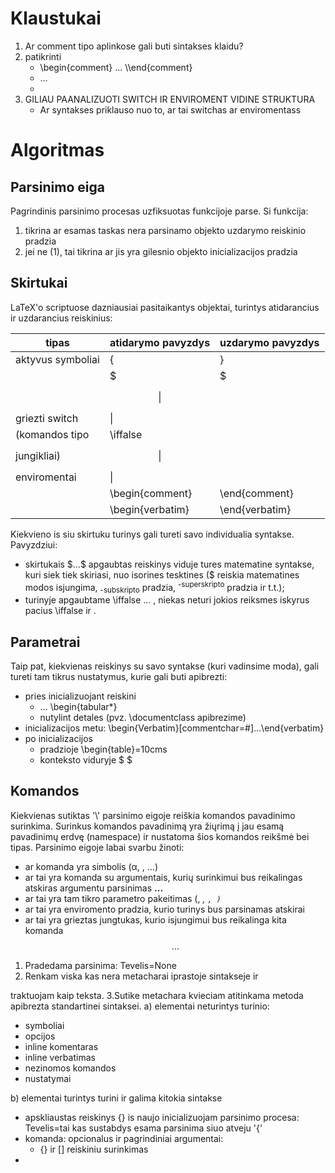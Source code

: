 * Klaustukai
1. Ar comment tipo aplinkose gali buti sintakses klaidu?
2. patikrinti 
 - \begin{comment} ... \\end{comment}
 - \comment ... \endcomment
 - \comment \comment \endcomment
3. GILIAU PAANALIZUOTI SWITCH IR ENVIROMENT VIDINE STRUKTURA
 - Ar syntakses priklauso nuo to, ar tai switchas ar enviromentass

 
* Algoritmas
** Parsinimo eiga
Pagrindinis parsinimo procesas uzfiksuotas funkcijoje parse.
Si funkcija: 
1) tikrina ar esamas taskas nera parsinamo objekto
   uzdarymo reiskinio pradzia
2) jei ne (1), tai tikrina ar jis yra gilesnio objekto inicializacijos
   pradzia

** Skirtukai
LaTeX'o scriptuose dazniausiai pasitaikantys objektai, 
turintys atidarancius ir uzdarancius reiskinius:
   |-------------------+--------------------+-------------------|
   | tipas             | atidarymo pavyzdys | uzdarymo pavyzdys |
   |-------------------+--------------------+-------------------|
   | aktyvus symboliai | {                  | }                 |
   |                   | $                  | $                 |
   |                   | $$                 | $$                |
   |-------------------+--------------------+-------------------|
   | griezti switch    | \(                 | \)                |
   | (komandos tipo    | \iffalse           | \fi               |
   | jungikliai)       | \[                 | \]                |
   |-------------------+--------------------+-------------------|
   | enviromentai      | \begin{equation}   | \end{equation}    |
   |                   | \begin{comment}    | \end{comment}     |
   |                   | \begin{verbatim}   | \end{verbatim}    |
   |-------------------+--------------------+-------------------|

Kiekvieno is siu skirtuku turinys gali tureti savo individualia syntakse.
Pavyzdziui:
 * skirtukais $...$ apgaubtas reiskinys viduje tures matematine 
   syntakse, kuri siek tiek skiriasi, nuo isorines tesktines
   ($ reiskia matematines modos isjungima, _-subskripto pradzia,
    ^-superskripto pradzia ir t.t.);
 * turinyje apgaubtame \iffalse ... \fi, niekas neturi jokios reiksmes
   iskyrus pacius \iffalse ir \fi. 

** Parametrai
Taip pat, kiekvienas reiskinys su savo syntakse (kuri vadinsime moda), 
gali tureti tam tikrus nustatymus, kurie gali buti apibrezti:
 - pries inicializuojant reiskini
   * \tabcolsep=10pt ... \begin{tabular*}
   * nutylint detales (pvz. \documentclass apibrezime) 
 - inicializacijos metu: \begin{Verbatim}[commentchar=#]...\end{verbatim}
 - po inicializacijos 
   * pradzioje  \begin{table}\tablewith=10cms
   * konteksto viduryje $ \frac{1}{2} \displaystyle \frac{1}{2} $
  
** Komandos
Kiekvienas sutiktas '\' parsinimo eigoje reiškia komandos pavadinimo surinkima.
Surinkus komandos pavadinimą yra žiųrimą į jau esamą pavadinimų erdvę (namespace) 
ir nustatoma šios komandos reikšmė bei tipas. Parsinimo eigoje labai svarbu žinoti:
 - ar komanda yra simbolis (\alpha, \textbullet, ...)
 - ar tai yra komanda su argumentais, kurių surinkimui bus reikalingas
   atskiras argumentu parsinimas  \textbf{...}
 - ar tai yra tam tikro parametro pakeitimas (\tablewidth=10cm, \it, \tt, \em)
 - ar tai yra enviromento pradzia, kurio turinys bus parsinamas atskirai
 - ar tai yra grieztas jungtukas, kurio isjungimui bus reikalinga kita komanda \[...\]




1. Pradedama parsinima:
    Tevelis=None
2. Renkam viska kas nera metacharai iprastoje sintakseje ir
traktuojam kaip teksta.
3.Sutike metachara kvieciam atitinkama metoda apibrezta standartinei sintaksei.
  a) elementai neturintys turinio:
      * symboliai
      * opcijos
      * inline komentaras
      * inline verbatimas
      * nezinomos komandos
      * nustatymai \tablewidth=10pt
      
  b) elementai turintys turini ir galima kitokia sintakse
      * apskliaustas reiskinys {}
        is naujo inicializuojam parsinimo procesa:
            Tevelis=tai kas sustabdys esama parsinima 
              siuo atveju '{'                   
      * komanda: opcionalus ir pagrindiniai argumentai:
          - {} ir [] reiskiniu surinkimas
      *
